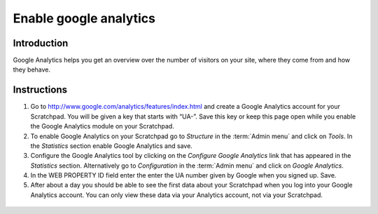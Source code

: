Enable google analytics
=======================

Introduction
------------

Google Analytics helps you get an overview over the number of visitors
on your site, where they come from and how they behave.

Instructions
------------

1. Go to http://www.google.com/analytics/features/index.html and create
   a Google Analytics account for your Scratchpad. You will be given a
   key that starts with “UA-”. Save this key or keep this page open
   while you enable the Google Analytics module on your Scratchpad.

2. To enable Google Analytics on your Scratchpad go to *Structure* in
   the :term:`Admin menu` and click on *Tools*. In the *Statistics* section
   enable Google Analytics and save.

3. Configure the Google Analytics tool by clicking on the *Configure
   Google Analytics* link that has appeared in the *Statistics* section.
   Alternatively go to *Configuration* in the :term:`Admin menu` and click on
   *Google Analytics*.

4. In the WEB PROPERTY ID field enter the enter the UA number given by
   Google when you signed up. Save.

5. After about a day you should be able to see the first data about your
   Scratchpad when you log into your Google Analytics account. You can
   only view these data via your Analytics account, not via your
   Scratchpad.


.. figure:: /_static/GoogleAnalytics.jpg